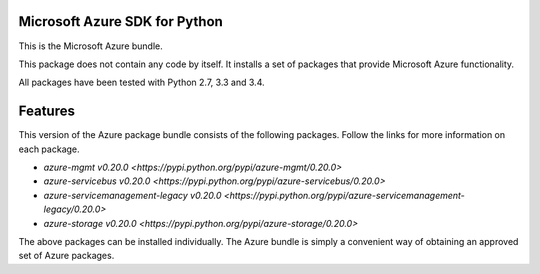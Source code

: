 Microsoft Azure SDK for Python
==============================

This is the Microsoft Azure bundle.

This package does not contain any code by itself. It installs a set
of packages that provide Microsoft Azure functionality.

All packages have been tested with Python 2.7, 3.3 and 3.4.


Features
========

This version of the Azure package bundle consists of the following
packages. Follow the links for more information on each package.

-  `azure-mgmt v0.20.0 <https://pypi.python.org/pypi/azure-mgmt/0.20.0>`
-  `azure-servicebus v0.20.0 <https://pypi.python.org/pypi/azure-servicebus/0.20.0>`
-  `azure-servicemanagement-legacy v0.20.0 <https://pypi.python.org/pypi/azure-servicemanagement-legacy/0.20.0>`
-  `azure-storage v0.20.0 <https://pypi.python.org/pypi/azure-storage/0.20.0>`

The above packages can be installed individually.  The Azure bundle is
simply a convenient way of obtaining an approved set of Azure packages.
